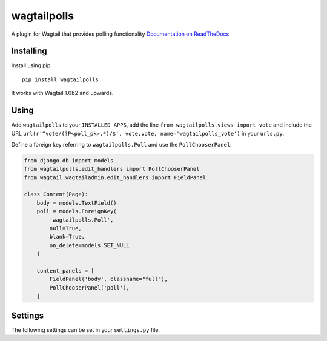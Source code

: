 ===============
wagtailpolls
===============

A plugin for Wagtail that provides polling functionality
`Documentation on ReadTheDocs <https://wagtailpolls.readthedocs.org/en/latest/>`_

Installing
==========

Install using pip::

    pip install wagtailpolls

It works with Wagtail 1.0b2 and upwards.

Using
=====

Add ``wagtailpolls`` to your ``INSTALLED_APPS``, add the line ``from wagtailpolls.views import vote`` and include the URL ``url(r'^vote/(?P<poll_pk>.*)/$', vote.vote, name='wagtailpolls_vote')`` in your ``urls.py``.

Define a foreign key referring to ``wagtailpolls.Poll`` and use the ``PollChooserPanel``:

.. code-block:: python

    from django.db import models
    from wagtailpolls.edit_handlers import PollChooserPanel
    from wagtail.wagtailadmin.edit_handlers import FieldPanel

    class Content(Page):
        body = models.TextField()
        poll = models.ForeignKey(
            'wagtailpolls.Poll',
            null=True,
            blank=True,
            on_delete=models.SET_NULL
        )

        content_panels = [
            FieldPanel('body', classname="full"),
            PollChooserPanel('poll'),
        ]


Settings
========

The following settings can be set in your ``settings.py`` file.
